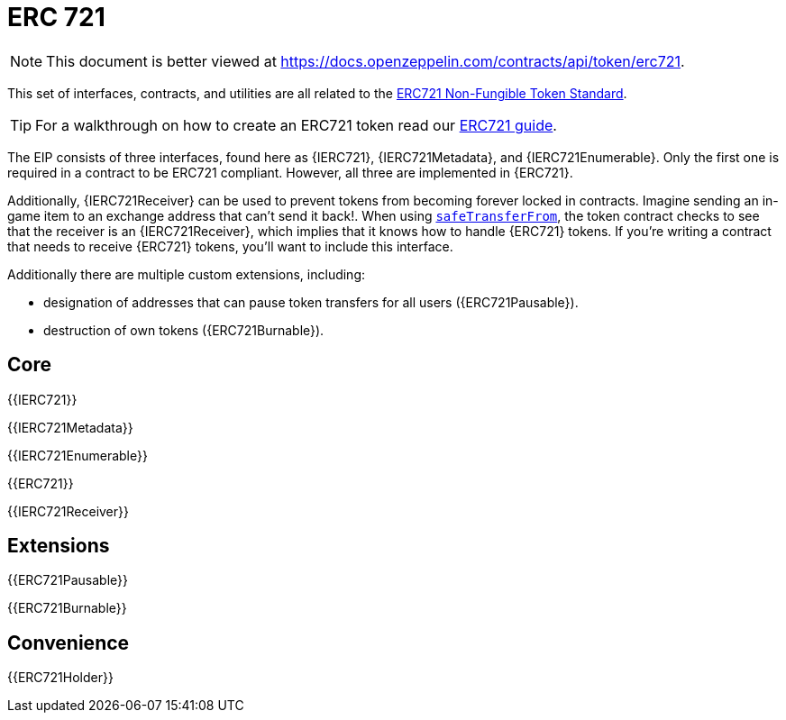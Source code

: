 = ERC 721

[.readme-notice]
NOTE: This document is better viewed at https://docs.openzeppelin.com/contracts/api/token/erc721.

This set of interfaces, contracts, and utilities are all related to the https://eips.ethereum.org/EIPS/eip-721[ERC721 Non-Fungible Token Standard].

TIP: For a walkthrough on how to create an ERC721 token read our xref:ROOT:erc721.adoc[ERC721 guide].

The EIP consists of three interfaces, found here as {IERC721}, {IERC721Metadata}, and {IERC721Enumerable}. Only the first one is required in a contract to be ERC721 compliant. However, all three are implemented in {ERC721}.

Additionally, {IERC721Receiver} can be used to prevent tokens from becoming forever locked in contracts. Imagine sending an in-game item to an exchange address that can't send it back!. When using <<IERC721-safeTransferFrom,`safeTransferFrom`>>, the token contract checks to see that the receiver is an {IERC721Receiver}, which implies that it knows how to handle {ERC721} tokens. If you're writing a contract that needs to receive {ERC721} tokens, you'll want to include this interface.

Additionally there are multiple custom extensions, including:

* designation of addresses that can pause token transfers for all users ({ERC721Pausable}).
* destruction of own tokens ({ERC721Burnable}).

== Core

{{IERC721}}

{{IERC721Metadata}}

{{IERC721Enumerable}}

{{ERC721}}

{{IERC721Receiver}}

== Extensions

{{ERC721Pausable}}

{{ERC721Burnable}}

== Convenience

{{ERC721Holder}}
